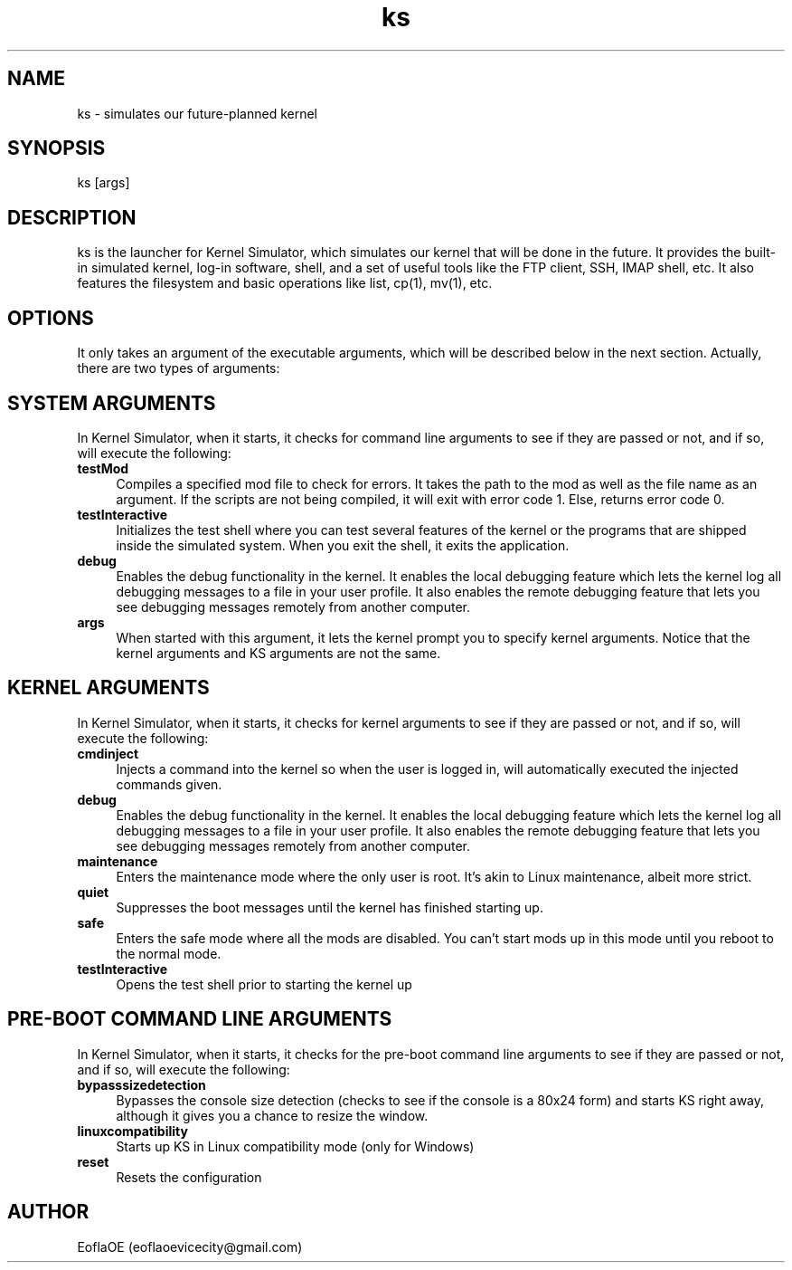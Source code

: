 .\" 
.\" ﻿   Kernel Simulator  Copyright (C) 2018-2022  EoflaOE
.\" 
.\"    Kernel Simulator is free software: you can redistribute it and/or modify
.\"    it under the terms of the GNU General Public License as published by
.\"    the Free Software Foundation, either version 3 of the License, or
.\"    (at your option) any later version.
.\"
.\"    Kernel Simulator is distributed in the hope that it will be useful,
.\"    but WITHOUT ANY WARRANTY; without even the implied warranty of
.\"    MERCHANTABILITY or FITNESS FOR A PARTICULAR PURPOSE.  See the
.\"    GNU General Public License for more details.
.\"
.\"    You should have received a copy of the GNU General Public License
.\"    along with this program.  If not, see <https://www.gnu.org/licenses/>.
.\" 
.\" This manpage is created specially for Debian. It will eventually be universal.
.\"

.TH ks 1 "10 Dec 2021" "0.0.20.0-Man1.0" "Kernel Simulator"
.SH NAME
ks \- simulates our future-planned kernel 
.SH SYNOPSIS
ks [args]
.SH DESCRIPTION
ks is the launcher for Kernel Simulator, which simulates our kernel that will be done in the future. It provides the built-in simulated kernel, log-in software, shell, and a set of useful tools like the FTP client, SSH, IMAP shell, etc. It also features the filesystem and basic operations like list, cp(1), mv(1), etc.
.SH OPTIONS
It only takes an argument of the executable arguments, which will be described below in the next section. Actually, there are two types of arguments:
.SH SYSTEM ARGUMENTS
In Kernel Simulator, when it starts, it checks for command line arguments to see if they are passed or not, and if so, will execute the following:
.TP 4
.B testMod
Compiles a specified mod file to check for errors. It takes the path to the mod as well as the file name as an argument. If the scripts are not being compiled, it will exit with error code 1. Else, returns error code 0.
.TP 4
.B testInteractive
Initializes the test shell where you can test several features of the kernel or the programs that are shipped inside the simulated system. When you exit the shell, it exits the application.
.TP 4
.B debug
Enables the debug functionality in the kernel. It enables the local debugging feature which lets the kernel log all debugging messages to a file in your user profile. It also enables the remote debugging feature that lets you see debugging messages remotely from another computer.
.TP 4
.B args
When started with this argument, it lets the kernel prompt you to specify kernel arguments. Notice that the kernel arguments and KS arguments are not the same.
.SH KERNEL ARGUMENTS
In Kernel Simulator, when it starts, it checks for kernel arguments to see if they are passed or not, and if so, will execute the following:
.TP 4
.B cmdinject
Injects a command into the kernel so when the user is logged in, will automatically executed the injected commands given.
.TP 4
.B debug
Enables the debug functionality in the kernel. It enables the local debugging feature which lets the kernel log all debugging messages to a file in your user profile. It also enables the remote debugging feature that lets you see debugging messages remotely from another computer.
.TP 4
.B maintenance
Enters the maintenance mode where the only user is root. It's akin to Linux maintenance, albeit more strict.
.TP 4
.B quiet
Suppresses the boot messages until the kernel has finished starting up.
.TP 4
.B safe
Enters the safe mode where all the mods are disabled. You can't start mods up in this mode until you reboot to the normal mode.
.TP 4
.B testInteractive
Opens the test shell prior to starting the kernel up
.SH PRE-BOOT COMMAND LINE ARGUMENTS
In Kernel Simulator, when it starts, it checks for the pre-boot command line arguments to see if they are passed or not, and if so, will execute the following:
.TP 4
.B bypasssizedetection
Bypasses the console size detection (checks to see if the console is a 80x24 form) and starts KS right away, although it gives you a chance to resize the window.
.TP 4
.B linuxcompatibility
Starts up KS in Linux compatibility mode (only for Windows)
.TP 4
.B reset
Resets the configuration
.SH AUTHOR
EoflaOE (eoflaoevicecity@gmail.com)
